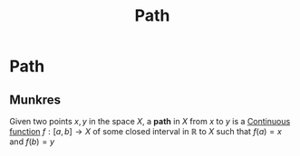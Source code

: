 :PROPERTIES:
:ID:       05db1716-8384-4547-9c71-55f5e7277bf4
:mtime:    20210701200732
:ctime:    20210506174216
:END:
#+title: Path
#+filetags: mathematics definition

* Path

** Munkres

Given two points $x, y$ in the space $X$, a *path* in $X$ from $x$ to $y$ is a [[id:0facab0b-4652-478e-962a-afb8cf9818bb][Continuous function]] $f: [a, b] \rightarrow X$ of some closed interval in $\mathbb{R}$ to $X$  such that $f(a)=x$ and $f(b)=y$
